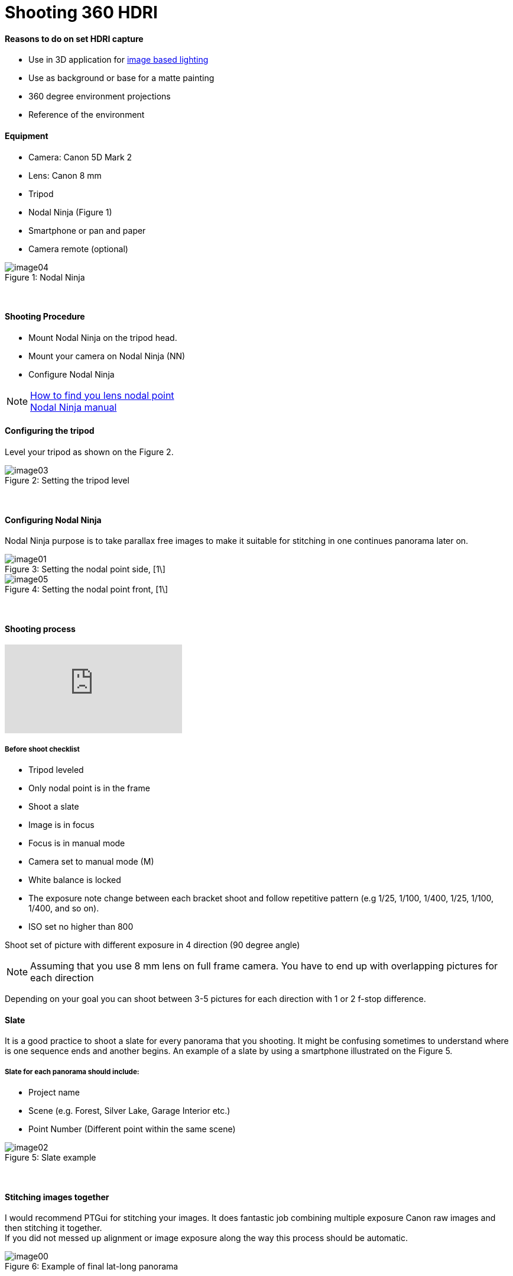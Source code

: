 = Shooting 360 HDRI

:hp-tags: onset, hdri, 360
:hardbreaks:

#### Reasons to do on set HDRI capture
- Use in 3D application for link:http://www.fxguide.com/featured/the-art-of-rendering/[image based lighting]
- Use as background or base for a matte painting
- 360 degree environment projections
- Reference of the environment

#### Equipment
- Camera: Canon 5D Mark 2
- Lens: Canon 8 mm
- Tripod
- Nodal Ninja (Figure 1)
- Smartphone or pan and paper
- Camera remote (optional)


image::shooting_360_hdri/image04.jpg[caption="Figure 1: ", title="Nodal Ninja"]
{nbsp}

#### Shooting Procedure
* Mount Nodal Ninja on the tripod head.
* Mount your camera on Nodal Ninja (NN)
* Configure Nodal Ninja

NOTE: link:https://www.youtube.com/watch?v=k0HaRZi-FWs[How to find you lens nodal point]
	  link:http://www.nodalninja.com/Manuals/NN4_USER_MANUAL.pdf[Nodal Ninja manual]
      
#### Configuring the tripod

Level your tripod as shown on the Figure 2.

image::shooting_360_hdri/image03.jpg[caption="Figure 2: ", title="Setting the tripod level"]
{nbsp}

#### Configuring Nodal Ninja
Nodal Ninja purpose is to take parallax free images to make it suitable for stitching in one continues panorama later on.

image::shooting_360_hdri/image01.jpg[caption="Figure 3: ", title="Setting the nodal point side, [1\]"]
image::shooting_360_hdri/image05.jpg[caption="Figure 4: ", title="Setting the nodal point front, [1\]"]
{nbsp}

#### Shooting process
video::mWiX39bZ3-Y[youtube]

##### Before shoot checklist
* Tripod leveled
* Only nodal point is in the frame
* Shoot a slate
* Image is in focus
* Focus is in manual mode
* Camera set to manual mode (M)
* White balance is locked
* The exposure note change between each bracket shoot and follow repetitive pattern (e.g 1/25, 1/100, 1/400, 1/25, 1/100, 1/400, and so on).
* ISO set no higher than 800

Shoot set of picture with different exposure in 4 direction (90 degree angle)

NOTE: Assuming that you use 8 mm lens on full frame camera. You have to end up with overlapping pictures for each direction

Depending on your goal you can shoot between 3-5 pictures for each direction with 1 or 2 f-stop difference.


#### Slate
It is a good practice to shoot a slate for every panorama that you shooting. It might be confusing sometimes to understand where is one sequence ends and another begins. An example of a slate by using a smartphone illustrated on the Figure 5.

##### Slate for each panorama should include:
* Project name
* Scene (e.g. Forest, Silver Lake, Garage Interior etc.)
* Point Number (Different point within the same scene)

image::shooting_360_hdri/image02.png[caption="Figure 5: ", title="Slate example"]
{nbsp}

#### Stitching images together
I would recommend PTGui for stitching your images. It does fantastic job combining multiple exposure Canon raw images and then stitching it together.
If you did not messed up alignment or image exposure along the way this process should be automatic.

image::shooting_360_hdri/image00.jpg[caption="Figure 6: ", title="Example of final lat-long panorama"]
{nbsp}

#### Sources
1. link:http://www.guide-photo-panoramique.com/[Guide to panoramic photography]
2. link:http://www.fxguide.com/featured/the-art-of-rendering/[The art of rendering]



